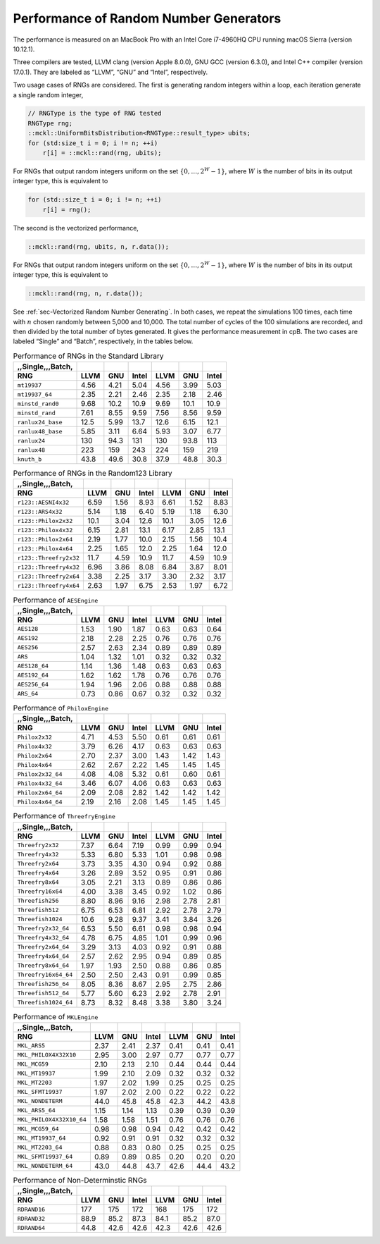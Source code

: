 .. ============================================================================
..  MCKL/docs/random_rng.rst
.. ----------------------------------------------------------------------------
..  MCKL: Monte Carlo Kernel Library
.. ----------------------------------------------------------------------------
..  Copyright (c) 2013-2017, Yan Zhou
..  All rights reserved.

..  Redistribution and use in source and binary forms, with or without
..  modification, are permitted provided that the following conditions are met:

..    Redistributions of source code must retain the above copyright notice,
..    this list of conditions and the following disclaimer.

..    Redistributions in binary form must reproduce the above copyright notice,
..    this list of conditions and the following disclaimer in the documentation
..    and/or other materials provided with the distribution.

..  THIS SOFTWARE IS PROVIDED BY THE COPYRIGHT HOLDERS AND CONTRIBUTORS "AS IS"
..  AND ANY EXPRESS OR IMPLIED WARRANTIES, INCLUDING, BUT NOT LIMITED TO, THE
..  IMPLIED WARRANTIES OF MERCHANTABILITY AND FITNESS FOR A PARTICULAR PURPOSE
..  ARE DISCLAIMED. IN NO EVENT SHALL THE COPYRIGHT HOLDER OR CONTRIBUTORS BE
..  LIABLE FOR ANY DIRECT, INDIRECT, INCIDENTAL, SPECIAL, EXEMPLARY, OR
..  CONSEQUENTIAL DAMAGES (INCLUDING, BUT NOT LIMITED TO, PROCUREMENT OF
..  SUBSTITUTE GOODS OR SERVICES; LOSS OF USE, DATA, OR PROFITS; OR BUSINESS
..  INTERRUPTION) HOWEVER CAUSED AND ON ANY THEORY OF LIABILITY, WHETHER IN
..  CONTRACT, STRICT LIABILITY, OR TORT (INCLUDING NEGLIGENCE OR OTHERWISE)
..  ARISING IN ANY WAY OUT OF THE USE OF THIS SOFTWARE, EVEN IF ADVISED OF THE
..  POSSIBILITY OF SUCH DAMAGE.
.. ============================================================================

.. _chap-Performance of Random Number Generators:

***************************************
Performance of Random Number Generators
***************************************

The performance is measured on an MacBook Pro with an Intel Core i7-4960HQ CPU
running macOS Sierra (version 10.12.1).

Three compilers are tested, LLVM clang (version Apple 8.0.0), GNU GCC (version
6.3.0), and Intel C++ compiler (version 17.0.1). They are labeled as “LLVM”,
“GNU” and “Intel”, respectively.

Two usage cases of RNGs are considered. The first is generating random integers
within a loop, each iteration generate a single random integer,

.. code-block:: cpp

    // RNGType is the type of RNG tested
    RNGType rng;
    ::mckl::UniformBitsDistribution<RNGType::result_type> ubits;
    for (std:size_t i = 0; i != n; ++i)
        r[i] = ::mckl::rand(rng, ubits);

For RNGs that output random integers uniform on the set :math:`\{0,\dots,2^W -
1\}`, where :math:`W` is the number of bits in its output integer type, this is
equivalent to

.. code-block:: cpp

    for (std::size_t i = 0; i != n; ++i)
        r[i] = rng();

The second is the vectorized performance,

.. code-block:: cpp

    ::mckl::rand(rng, ubits, n, r.data());

For RNGs that output random integers uniform on the set :math:`\{0,\dots,2^W -
1\}`, where :math:`W` is the number of bits in its output integer type, this is
equivalent to

.. code-block:: cpp

    ::mckl::rand(rng, n, r.data());

See :ref:`sec-Vectorized Random Number Generating`. In both cases, we repeat
the simulations 100 times, each time with :math:`n` chosen randomly between
5,000 and 10,000. The total number of cycles of the 100 simulations are
recorded, and then divided by the total number of bytes generated. It gives the
performance measurement in cpB. The two cases are labeled “Single” and “Batch”,
respectively, in the tables below.

.. _tab-Performance of RNGs in the Standard Library:

.. csv-table:: Performance of RNGs in the Standard Library
    :delim: &
    :header-rows: 1
    :header: ,,Single,,,Batch,

    RNG                       & LLVM   & GNU    & Intel  & LLVM   & GNU    & Intel
    ``mt19937``               & 4.56   & 4.21   & 5.04   & 4.56   & 3.99   & 5.03
    ``mt19937_64``            & 2.35   & 2.21   & 2.46   & 2.35   & 2.18   & 2.46
    ``minstd_rand0``          & 9.68   & 10.2   & 10.9   & 9.69   & 10.1   & 10.9
    ``minstd_rand``           & 7.61   & 8.55   & 9.59   & 7.56   & 8.56   & 9.59
    ``ranlux24_base``         & 12.5   & 5.99   & 13.7   & 12.6   & 6.15   & 12.1
    ``ranlux48_base``         & 5.85   & 3.11   & 6.64   & 5.93   & 3.07   & 6.77
    ``ranlux24``              & 130    & 94.3   & 131    & 130    & 93.8   & 113
    ``ranlux48``              & 223    & 159    & 243    & 224    & 159    & 219
    ``knuth_b``               & 43.8   & 49.6   & 30.8   & 37.9   & 48.8   & 30.3

.. _tab-Performance of RNGs in the Random123 Library:

.. csv-table:: Performance of RNGs in the Random123 Library
    :delim: &
    :header-rows: 1
    :header: ,,Single,,,Batch,

    RNG                       & LLVM   & GNU    & Intel  & LLVM   & GNU    & Intel
    ``r123::AESNI4x32``       & 6.59   & 1.56   & 8.93   & 6.61   & 1.52   & 8.83
    ``r123::ARS4x32``         & 5.14   & 1.18   & 6.40   & 5.19   & 1.18   & 6.30
    ``r123::Philox2x32``      & 10.1   & 3.04   & 12.6   & 10.1   & 3.05   & 12.6
    ``r123::Philox4x32``      & 6.15   & 2.81   & 13.1   & 6.17   & 2.85   & 13.1
    ``r123::Philox2x64``      & 2.19   & 1.77   & 10.0   & 2.15   & 1.56   & 10.4
    ``r123::Philox4x64``      & 2.25   & 1.65   & 12.0   & 2.25   & 1.64   & 12.0
    ``r123::Threefry2x32``    & 11.7   & 4.59   & 10.9   & 11.7   & 4.59   & 10.9
    ``r123::Threefry4x32``    & 6.96   & 3.86   & 8.08   & 6.84   & 3.87   & 8.01
    ``r123::Threefry2x64``    & 3.38   & 2.25   & 3.17   & 3.30   & 2.32   & 3.17
    ``r123::Threefry4x64``    & 2.63   & 1.97   & 6.75   & 2.53   & 1.97   & 6.72

.. _tab-Performance of AESEngine:

.. csv-table:: Performance of ``AESEngine``
    :delim: &
    :header-rows: 1
    :header: ,,Single,,,Batch,

    RNG                       & LLVM   & GNU    & Intel  & LLVM   & GNU    & Intel
    ``AES128``                & 1.53   & 1.90   & 1.87   & 0.63   & 0.63   & 0.64
    ``AES192``                & 2.18   & 2.28   & 2.25   & 0.76   & 0.76   & 0.76
    ``AES256``                & 2.57   & 2.63   & 2.34   & 0.89   & 0.89   & 0.89
    ``ARS``                   & 1.04   & 1.32   & 1.01   & 0.32   & 0.32   & 0.32
    ``AES128_64``             & 1.14   & 1.36   & 1.48   & 0.63   & 0.63   & 0.63
    ``AES192_64``             & 1.62   & 1.62   & 1.78   & 0.76   & 0.76   & 0.76
    ``AES256_64``             & 1.94   & 1.96   & 2.06   & 0.88   & 0.88   & 0.88
    ``ARS_64``                & 0.73   & 0.86   & 0.67   & 0.32   & 0.32   & 0.32

.. _tab-Performance of PhiloxEngine:

.. csv-table:: Performance of ``PhiloxEngine``
    :delim: &
    :header-rows: 1
    :header: ,,Single,,,Batch,

    RNG                       & LLVM   & GNU    & Intel  & LLVM   & GNU    & Intel
    ``Philox2x32``            & 4.71   & 4.53   & 5.50   & 0.61   & 0.61   & 0.61
    ``Philox4x32``            & 3.79   & 6.26   & 4.17   & 0.63   & 0.63   & 0.63
    ``Philox2x64``            & 2.70   & 2.37   & 3.00   & 1.43   & 1.42   & 1.43
    ``Philox4x64``            & 2.62   & 2.67   & 2.22   & 1.45   & 1.45   & 1.45
    ``Philox2x32_64``         & 4.08   & 4.08   & 5.32   & 0.61   & 0.60   & 0.61
    ``Philox4x32_64``         & 3.46   & 6.07   & 4.06   & 0.63   & 0.63   & 0.63
    ``Philox2x64_64``         & 2.09   & 2.08   & 2.82   & 1.42   & 1.42   & 1.42
    ``Philox4x64_64``         & 2.19   & 2.16   & 2.08   & 1.45   & 1.45   & 1.45

.. _tab-Performance of ThreefryEngine:

.. csv-table:: Performance of ``ThreefryEngine``
    :delim: &
    :header-rows: 1
    :header: ,,Single,,,Batch,

    RNG                       & LLVM   & GNU    & Intel  & LLVM   & GNU    & Intel
    ``Threefry2x32``          & 7.37   & 6.64   & 7.19   & 0.99   & 0.99   & 0.94
    ``Threefry4x32``          & 5.33   & 6.80   & 5.33   & 1.01   & 0.98   & 0.98
    ``Threefry2x64``          & 3.73   & 3.35   & 4.30   & 0.94   & 0.92   & 0.88
    ``Threefry4x64``          & 3.26   & 2.89   & 3.52   & 0.95   & 0.91   & 0.86
    ``Threefry8x64``          & 3.05   & 2.21   & 3.13   & 0.89   & 0.86   & 0.86
    ``Threefry16x64``         & 4.00   & 3.38   & 3.45   & 0.92   & 1.02   & 0.86
    ``Threefish256``          & 8.80   & 8.96   & 9.16   & 2.98   & 2.78   & 2.81
    ``Threefish512``          & 6.75   & 6.53   & 6.81   & 2.92   & 2.78   & 2.79
    ``Threefish1024``         & 10.6   & 9.28   & 9.37   & 3.41   & 3.84   & 3.26
    ``Threefry2x32_64``       & 6.53   & 5.50   & 6.61   & 0.98   & 0.98   & 0.94
    ``Threefry4x32_64``       & 4.78   & 6.75   & 4.85   & 1.01   & 0.99   & 0.96
    ``Threefry2x64_64``       & 3.29   & 3.13   & 4.03   & 0.92   & 0.91   & 0.88
    ``Threefry4x64_64``       & 2.57   & 2.62   & 2.95   & 0.94   & 0.89   & 0.85
    ``Threefry8x64_64``       & 1.97   & 1.93   & 2.50   & 0.88   & 0.86   & 0.85
    ``Threefry16x64_64``      & 2.50   & 2.50   & 2.43   & 0.91   & 0.99   & 0.85
    ``Threefish256_64``       & 8.05   & 8.36   & 8.67   & 2.95   & 2.75   & 2.86
    ``Threefish512_64``       & 5.77   & 5.60   & 6.23   & 2.92   & 2.78   & 2.91
    ``Threefish1024_64``      & 8.73   & 8.32   & 8.48   & 3.38   & 3.80   & 3.24

.. _tab-Performance of MKLEngine:

.. csv-table:: Performance of ``MKLEngine``
    :delim: &
    :header-rows: 1
    :header: ,,Single,,,Batch,

    RNG                       & LLVM   & GNU    & Intel  & LLVM   & GNU    & Intel
    ``MKL_ARS5``              & 2.37   & 2.41   & 2.37   & 0.41   & 0.41   & 0.41
    ``MKL_PHILOX4X32X10``     & 2.95   & 3.00   & 2.97   & 0.77   & 0.77   & 0.77
    ``MKL_MCG59``             & 2.10   & 2.13   & 2.10   & 0.44   & 0.44   & 0.44
    ``MKL_MT19937``           & 1.99   & 2.10   & 2.09   & 0.32   & 0.32   & 0.32
    ``MKL_MT2203``            & 1.97   & 2.02   & 1.99   & 0.25   & 0.25   & 0.25
    ``MKL_SFMT19937``         & 1.97   & 2.02   & 2.00   & 0.22   & 0.22   & 0.22
    ``MKL_NONDETERM``         & 44.0   & 45.8   & 45.8   & 42.3   & 44.2   & 43.8
    ``MKL_ARS5_64``           & 1.15   & 1.14   & 1.13   & 0.39   & 0.39   & 0.39
    ``MKL_PHILOX4X32X10_64``  & 1.58   & 1.58   & 1.51   & 0.76   & 0.76   & 0.76
    ``MKL_MCG59_64``          & 0.98   & 0.98   & 0.94   & 0.42   & 0.42   & 0.42
    ``MKL_MT19937_64``        & 0.92   & 0.91   & 0.91   & 0.32   & 0.32   & 0.32
    ``MKL_MT2203_64``         & 0.88   & 0.83   & 0.80   & 0.25   & 0.25   & 0.25
    ``MKL_SFMT19937_64``      & 0.89   & 0.89   & 0.85   & 0.20   & 0.20   & 0.20
    ``MKL_NONDETERM_64``      & 43.0   & 44.8   & 43.7   & 42.6   & 44.4   & 43.2

.. _tab-Performance of Non-Determinstic RNGs:

.. csv-table:: Performance of Non-Determinstic RNGs
    :delim: &
    :header-rows: 1
    :header: ,,Single,,,Batch,

    RNG                       & LLVM   & GNU    & Intel  & LLVM   & GNU    & Intel
    ``RDRAND16``              & 177    & 175    & 172    & 168    & 175    & 172
    ``RDRAND32``              & 88.9   & 85.2   & 87.3   & 84.1   & 85.2   & 87.0
    ``RDRAND64``              & 44.8   & 42.6   & 42.6   & 42.3   & 42.6   & 42.6
